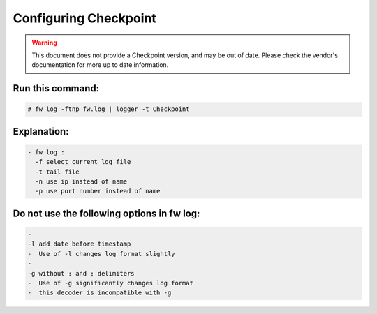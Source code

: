 .. _checkpoint_config::

Configuring Checkpoint
----------------------

.. warning::

   This document does not provide a Checkpoint version, and may be out of date.
   Please check the vendor's documentation for more up to date information.

Run this command:
^^^^^^^^^^^^^^^^^

.. code-block:: console

  # fw log -ftnp fw.log | logger -t Checkpoint


Explanation:
^^^^^^^^^^^^

.. code-block:: console

  - fw log :
    -f select current log file
    -t tail file
    -n use ip instead of name
    -p use port number instead of name


Do not use the following options in fw log:
^^^^^^^^^^^^^^^^^^^^^^^^^^^^^^^^^^^^^^^^^^^

.. code-block:: console

  -
  -l add date before timestamp
  -  Use of -l changes log format slightly
  -
  -g without : and ; delimiters
  -  Use of -g significantly changes log format
  -  this decoder is incompatible with -g


